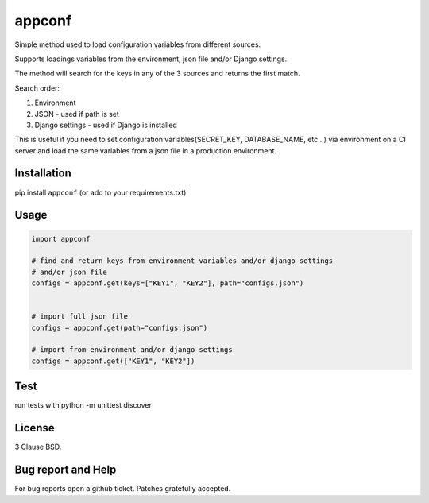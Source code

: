 =============================
appconf
=============================


Simple method used to load configuration variables from different sources.

Supports loadings variables from the environment, json file and/or Django settings.

The method will search for the keys in any of the 3 sources and returns the first match.

Search order:

1. Environment
2. JSON - used if path is set
3. Django settings - used if Django is installed

This is useful if you need to set configuration variables(SECRET_KEY, DATABASE_NAME, etc...) via environment on a CI server and load the same variables from a json file in a production environment.

Installation
------------

pip install ``appconf`` (or add to your requirements.txt)


Usage
-----


.. code-block:: python

    import appconf

    # find and return keys from environment variables and/or django settings
    # and/or json file
    configs = appconf.get(keys=["KEY1", "KEY2"], path="configs.json")


    # import full json file
    configs = appconf.get(path="configs.json")

    # import from environment and/or django settings
    configs = appconf.get(["KEY1", "KEY2"])



Test
-----

run tests with python -m unittest discover

License
-------

3 Clause BSD.

Bug report and Help
-------------------

For bug reports open a github ticket. Patches gratefully accepted.

